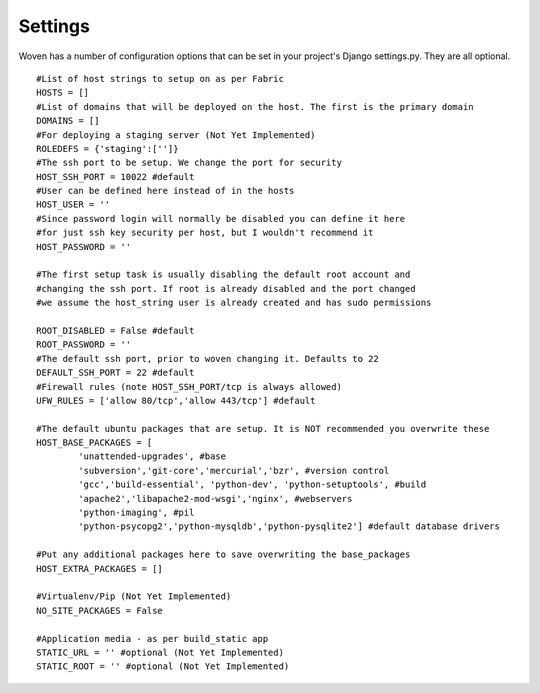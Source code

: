 
Settings 
========

Woven has a number of configuration options that can be set in your project's
Django settings.py. They are all optional.

::

    #List of host strings to setup on as per Fabric
    HOSTS = []
    #List of domains that will be deployed on the host. The first is the primary domain
    DOMAINS = []
    #For deploying a staging server (Not Yet Implemented)
    ROLEDEFS = {'staging':['']}
    #The ssh port to be setup. We change the port for security
    HOST_SSH_PORT = 10022 #default
    #User can be defined here instead of in the hosts
    HOST_USER = ''
    #Since password login will normally be disabled you can define it here
    #for just ssh key security per host, but I wouldn't recommend it 
    HOST_PASSWORD = '' 
    
    #The first setup task is usually disabling the default root account and
    #changing the ssh port. If root is already disabled and the port changed
    #we assume the host_string user is already created and has sudo permissions
    
    ROOT_DISABLED = False #default 
    ROOT_PASSWORD = ''
    #The default ssh port, prior to woven changing it. Defaults to 22
    DEFAULT_SSH_PORT = 22 #default
    #Firewall rules (note HOST_SSH_PORT/tcp is always allowed)
    UFW_RULES = ['allow 80/tcp','allow 443/tcp'] #default  
    
    #The default ubuntu packages that are setup. It is NOT recommended you overwrite these
    HOST_BASE_PACKAGES = [
            'unattended-upgrades', #base
            'subversion','git-core','mercurial','bzr', #version control
            'gcc','build-essential', 'python-dev', 'python-setuptools', #build
            'apache2','libapache2-mod-wsgi','nginx', #webservers
            'python-imaging', #pil
            'python-psycopg2','python-mysqldb','python-pysqlite2'] #default database drivers
    
    #Put any additional packages here to save overwriting the base_packages
    HOST_EXTRA_PACKAGES = [] 
        
    #Virtualenv/Pip (Not Yet Implemented)
    NO_SITE_PACKAGES = False 
    
    #Application media - as per build_static app
    STATIC_URL = '' #optional (Not Yet Implemented)
    STATIC_ROOT = '' #optional (Not Yet Implemented)


